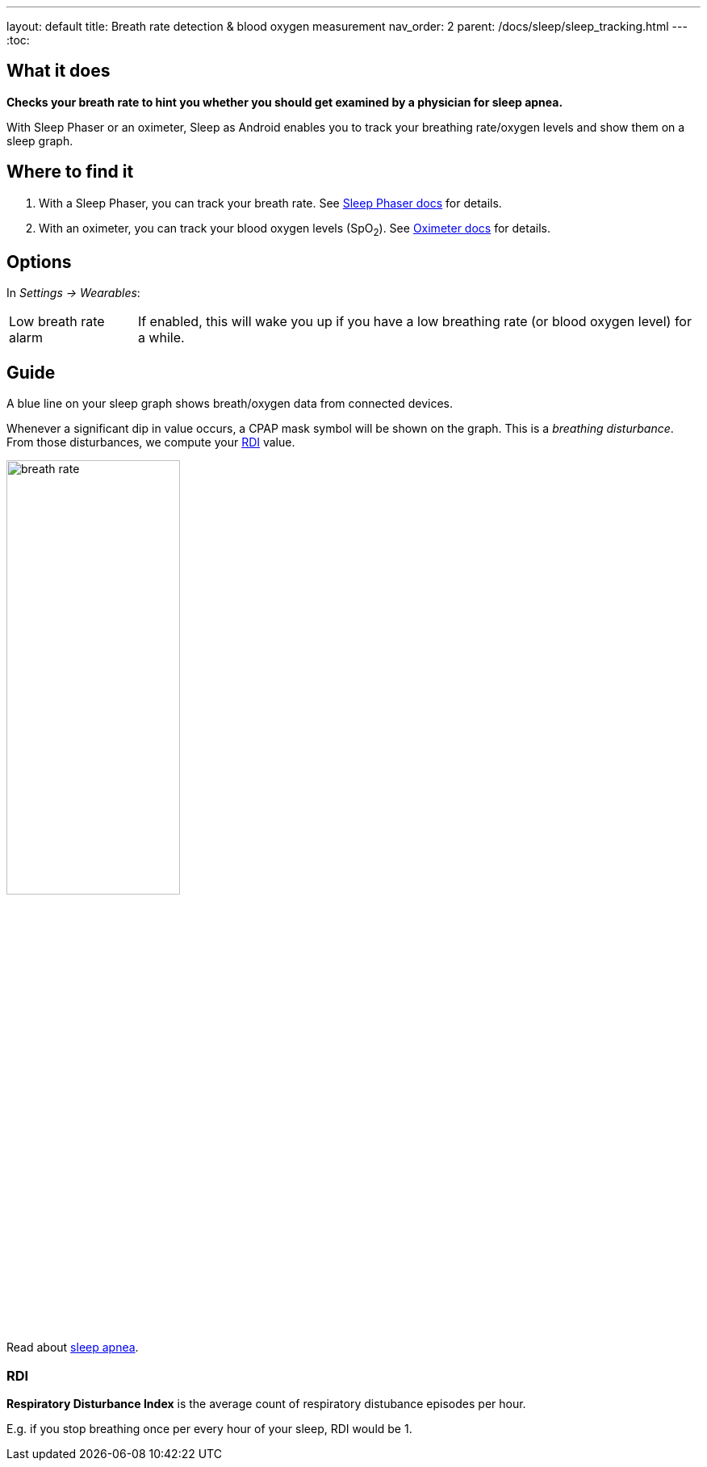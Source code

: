 ---
layout: default
title: Breath rate detection & blood oxygen measurement
nav_order: 2
parent: /docs/sleep/sleep_tracking.html
---
:toc:

## What it does
*Checks your breath rate to hint you whether you should get examined by a physician for sleep apnea.*

With Sleep Phaser or an oximeter, Sleep as Android enables you to track your breathing rate/oxygen levels and show them on a sleep graph.

## Where to find it
1. With a Sleep Phaser, you can track your breath rate. See <</docs/devices/sleep_phaser#,Sleep Phaser docs>> for details.
2. With an oximeter, you can track your blood oxygen levels (SpO~2~). See <</docs/devices/oximeter#,Oximeter docs>> for details.

## Options
In _Settings -> Wearables_:

[horizontal]
Low breath rate alarm:: If enabled, this will wake you up if you have a low breathing rate (or blood oxygen level) for a while.

## Guide
A blue line on your sleep graph shows breath/oxygen data from connected devices.

Whenever a significant dip in value occurs, a CPAP mask symbol will be shown on the graph. This is a _breathing disturbance_. From those disturbances, we compute your <<RDI>> value.

image:breath_rate.png[width=50%]

Read about link:https://sleep.urbandroid.org/sleep-apnea-pulse-oximetry/[sleep apnea].

### RDI
*Respiratory Disturbance Index* is the average count of respiratory distubance episodes per hour.

E.g. if you stop breathing once per every hour of your sleep, RDI would be 1.


